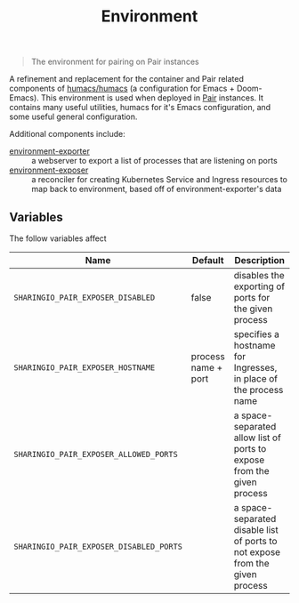 #+TITLE: Environment

#+begin_quote
The environment for pairing on Pair instances
#+end_quote

A refinement and replacement for the container and Pair related components of [[https://github.com/humacs/humacs][humacs/humacs]] (a configuration for Emacs + Doom-Emacs).
This environment is used when deployed in [[https://github.com/sharingio/pair][Pair]] instances.
It contains many useful utilities, humacs for it's Emacs configuration, and some useful general configuration.

Additional components include:
- [[./cmd/environment-exporter/][environment-exporter]] ::
  a webserver to export a list of processes that are listening on ports
- [[./cmd/environment-exposer/][environment-exposer]] ::
  a reconciler for creating Kubernetes Service and Ingress resources to map back to environment, based off of environment-exporter's data

** Variables

    The follow variables affect
   | Name                                    | Default             | Description                                                                  |
   |-----------------------------------------+---------------------+------------------------------------------------------------------------------|
   | =SHARINGIO_PAIR_EXPOSER_DISABLED=       | false               | disables the exporting of ports for the given process                        |
   | =SHARINGIO_PAIR_EXPOSER_HOSTNAME=       | process name + port | specifies a hostname for Ingresses, in place of the process name             |
   | =SHARINGIO_PAIR_EXPOSER_ALLOWED_PORTS=  |                     | a space-separated allow list of ports to expose from the given process       |
   | =SHARINGIO_PAIR_EXPOSER_DISABLED_PORTS= |                     | a space-separated disable list of ports to not expose from the given process |
